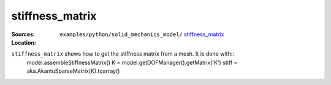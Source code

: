 stiffness_matrix
''''''''''''''''

:Sources:

   .. collapse:: stiffness_matrix.py (click to expand)

      .. literalinclude:: examples/python/solid_mechanics_model/stiffness_matrix/stiffness_matrix.py
         :language: python
         :lines: 9-

   .. collapse:: material.dat (click to expand)

      .. literalinclude:: examples/python/solid_mechanics_model/stiffness_matrix/material.dat
         :language: text

:Location:

   ``examples/python/solid_mechanics_model/`` `stiffness_matrix <https://gitlab.com/akantu/akantu/-/blob/master/examples/python/solid_mechanics_model/stiffness_matrix/>`_


``stiffness_matrix`` shows how to get the stiffness matrix from a mesh. It is done with::
    model.assembleStiffnessMatrix()
    K = model.getDOFManager().getMatrix('K')
    stiff = aka.AkantuSparseMatrix(K).toarray()


